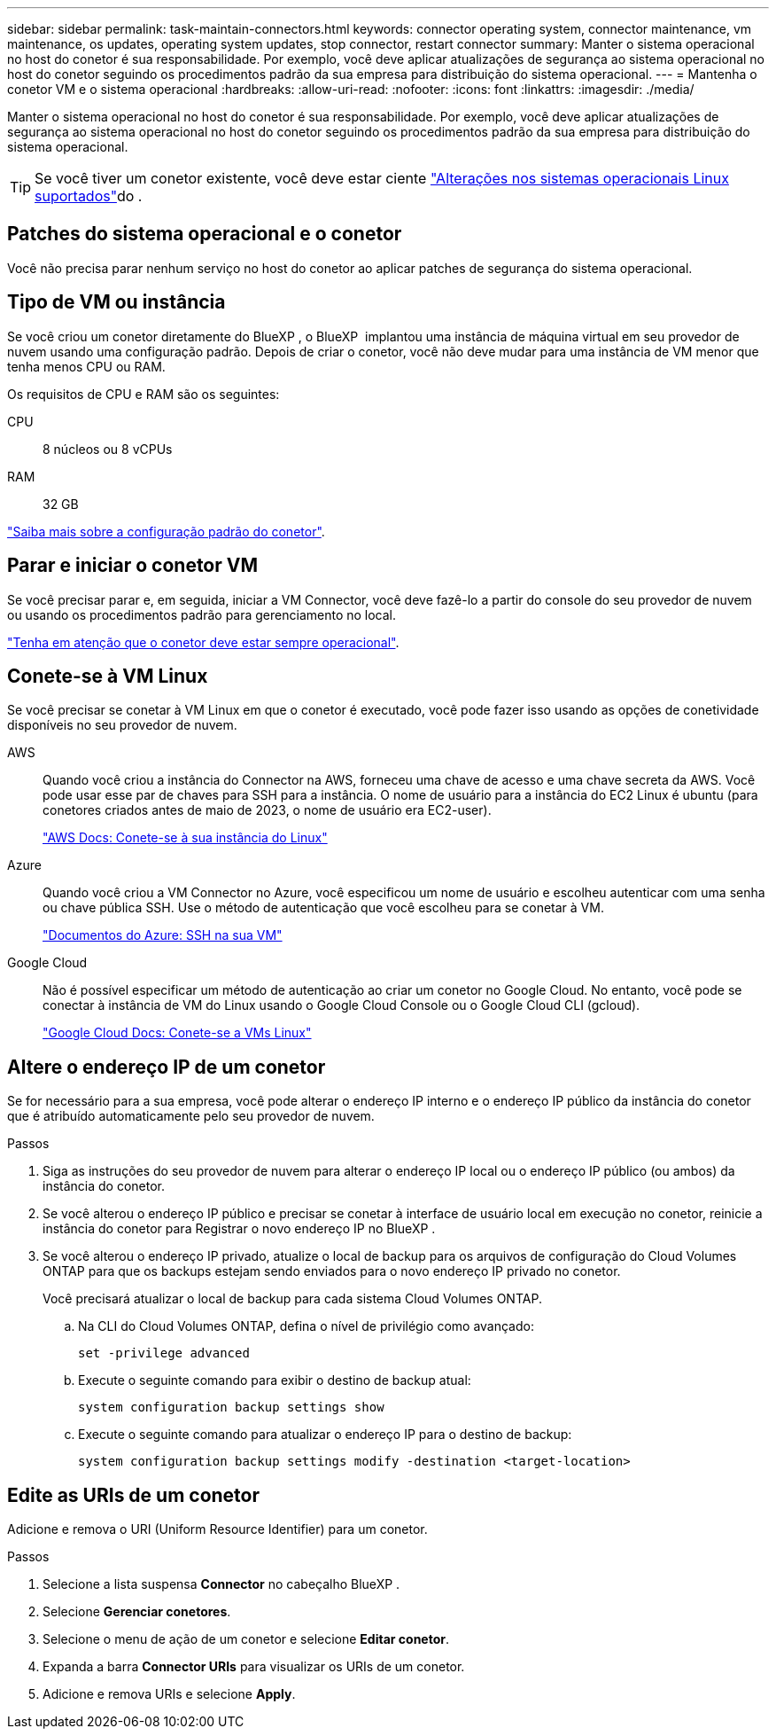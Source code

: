 ---
sidebar: sidebar 
permalink: task-maintain-connectors.html 
keywords: connector operating system, connector maintenance, vm maintenance, os updates, operating system updates, stop connector, restart connector 
summary: Manter o sistema operacional no host do conetor é sua responsabilidade. Por exemplo, você deve aplicar atualizações de segurança ao sistema operacional no host do conetor seguindo os procedimentos padrão da sua empresa para distribuição do sistema operacional. 
---
= Mantenha o conetor VM e o sistema operacional
:hardbreaks:
:allow-uri-read: 
:nofooter: 
:icons: font
:linkattrs: 
:imagesdir: ./media/


[role="lead"]
Manter o sistema operacional no host do conetor é sua responsabilidade. Por exemplo, você deve aplicar atualizações de segurança ao sistema operacional no host do conetor seguindo os procedimentos padrão da sua empresa para distribuição do sistema operacional.


TIP: Se você tiver um conetor existente, você deve estar ciente link:reference-connector-operating-system-changes.html["Alterações nos sistemas operacionais Linux suportados"]do .



== Patches do sistema operacional e o conetor

Você não precisa parar nenhum serviço no host do conetor ao aplicar patches de segurança do sistema operacional.



== Tipo de VM ou instância

Se você criou um conetor diretamente do BlueXP , o BlueXP  implantou uma instância de máquina virtual em seu provedor de nuvem usando uma configuração padrão. Depois de criar o conetor, você não deve mudar para uma instância de VM menor que tenha menos CPU ou RAM.

Os requisitos de CPU e RAM são os seguintes:

CPU:: 8 núcleos ou 8 vCPUs
RAM:: 32 GB


link:reference-connector-default-config.html["Saiba mais sobre a configuração padrão do conetor"].



== Parar e iniciar o conetor VM

Se você precisar parar e, em seguida, iniciar a VM Connector, você deve fazê-lo a partir do console do seu provedor de nuvem ou usando os procedimentos padrão para gerenciamento no local.

link:concept-connectors.html#connectors-must-be-operational-at-all-times["Tenha em atenção que o conetor deve estar sempre operacional"].



== Conete-se à VM Linux

Se você precisar se conetar à VM Linux em que o conetor é executado, você pode fazer isso usando as opções de conetividade disponíveis no seu provedor de nuvem.

AWS:: Quando você criou a instância do Connector na AWS, forneceu uma chave de acesso e uma chave secreta da AWS. Você pode usar esse par de chaves para SSH para a instância. O nome de usuário para a instância do EC2 Linux é ubuntu (para conetores criados antes de maio de 2023, o nome de usuário era EC2-user).
+
--
https://docs.aws.amazon.com/AWSEC2/latest/UserGuide/AccessingInstances.html["AWS Docs: Conete-se à sua instância do Linux"^]

--
Azure:: Quando você criou a VM Connector no Azure, você especificou um nome de usuário e escolheu autenticar com uma senha ou chave pública SSH. Use o método de autenticação que você escolheu para se conetar à VM.
+
--
https://docs.microsoft.com/en-us/azure/virtual-machines/linux/mac-create-ssh-keys#ssh-into-your-vm["Documentos do Azure: SSH na sua VM"^]

--
Google Cloud:: Não é possível especificar um método de autenticação ao criar um conetor no Google Cloud. No entanto, você pode se conectar à instância de VM do Linux usando o Google Cloud Console ou o Google Cloud CLI (gcloud).
+
--
https://cloud.google.com/compute/docs/instances/connecting-to-instance["Google Cloud Docs: Conete-se a VMs Linux"^]

--




== Altere o endereço IP de um conetor

Se for necessário para a sua empresa, você pode alterar o endereço IP interno e o endereço IP público da instância do conetor que é atribuído automaticamente pelo seu provedor de nuvem.

.Passos
. Siga as instruções do seu provedor de nuvem para alterar o endereço IP local ou o endereço IP público (ou ambos) da instância do conetor.
. Se você alterou o endereço IP público e precisar se conetar à interface de usuário local em execução no conetor, reinicie a instância do conetor para Registrar o novo endereço IP no BlueXP .
. Se você alterou o endereço IP privado, atualize o local de backup para os arquivos de configuração do Cloud Volumes ONTAP para que os backups estejam sendo enviados para o novo endereço IP privado no conetor.
+
Você precisará atualizar o local de backup para cada sistema Cloud Volumes ONTAP.

+
.. Na CLI do Cloud Volumes ONTAP, defina o nível de privilégio como avançado:
+
[source, cli]
----
set -privilege advanced
----
.. Execute o seguinte comando para exibir o destino de backup atual:
+
[source, cli]
----
system configuration backup settings show
----
.. Execute o seguinte comando para atualizar o endereço IP para o destino de backup:
+
[source, cli]
----
system configuration backup settings modify -destination <target-location>
----






== Edite as URIs de um conetor

Adicione e remova o URI (Uniform Resource Identifier) para um conetor.

.Passos
. Selecione a lista suspensa *Connector* no cabeçalho BlueXP .
. Selecione *Gerenciar conetores*.
. Selecione o menu de ação de um conetor e selecione *Editar conetor*.
. Expanda a barra *Connector URIs* para visualizar os URIs de um conetor.
. Adicione e remova URIs e selecione *Apply*.

